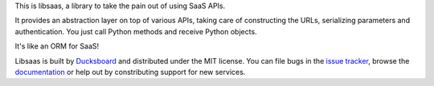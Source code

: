This is libsaas, a library to take the pain out of using SaaS APIs.

It provides an abstraction layer on top of various APIs, taking care of
constructing the URLs, serializing parameters and authentication. You just call
Python methods and receive Python objects.

It's like an ORM for SaaS!

Libsaas is built by Ducksboard_ and distributed under the MIT license. You can
file bugs in the `issue tracker`_, browse the documentation_ or help out by
constributing support for new services.

.. _Ducksboard: http://ducksboard.com/
.. _issue tracker: https://github.com/ducksboard/libsaas/issues
.. _documentation: https://docs.libsaas.net/
